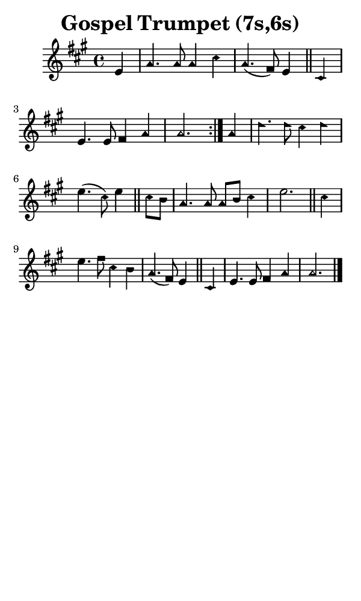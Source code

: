 \version "2.18.2"

#(set-global-staff-size 14)

\header {
  title=\markup {
    Gospel Trumpet (7s,6s)
  }
  composer = \markup {
    
  }
  tagline = ##f
}

sopranoMusic = {
  \aikenHeads
  \clef treble
  \key a \major
  \autoBeamOff
  \time 4/4
  \relative c' {
    \set Score.tempoHideNote = ##t \tempo 4 = 120
    
    \repeat volta 2 {
      \partial 4 e4 a4. a8 a4 cis a4.( fis8) e4 \bar "||"
      cis4 e4. e8 fis4 a a2.
    }
    a4 d4. d8 cis4 d e4.( cis8) e4 \bar "||"
    cis8[ b] a4. a8 a[ b] cis4 e2. \bar "||"
    cis4 e4. fis8 cis4 b a4.( fis8) e4 \bar "||"
    cis4 e4. e8 fis4 a a2. \bar "|."
  }
}

#(set! paper-alist (cons '("phone" . (cons (* 3 in) (* 5 in))) paper-alist))

\paper {
  #(set-paper-size "phone")
}

\score {
  <<
    \new Staff {
      \new Voice {
	\sopranoMusic
      }
    }
  >>
}